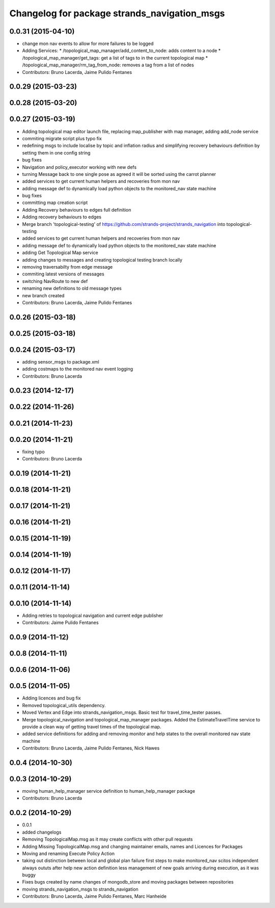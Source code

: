 ^^^^^^^^^^^^^^^^^^^^^^^^^^^^^^^^^^^^^^^^^^^^^
Changelog for package strands_navigation_msgs
^^^^^^^^^^^^^^^^^^^^^^^^^^^^^^^^^^^^^^^^^^^^^

0.0.31 (2015-04-10)
-------------------
* change mon nav events to allow for more failures to be logged
* Adding Services:
  * /topological_map_manager/add_content_to_node: adds content to a node
  * /topological_map_manager/get_tags: get a list of tags to in the current topological map
  * /topological_map_manager/rm_tag_from_node: removes a tag from a list of nodes
* Contributors: Bruno Lacerda, Jaime Pulido Fentanes

0.0.29 (2015-03-23)
-------------------

0.0.28 (2015-03-20)
-------------------

0.0.27 (2015-03-19)
-------------------
* Adding topological map editor launch file,
  replacing map_publisher with map manager,
  adding add_node service
* commiting migrate script plus typo fix
* redefining msgs to include localise by topic and inflation radius and simplifying recovery behaviours definition by setting them in one config string
* bug fixes
* Navigation and policy_executor working with new defs
* turning Message back to one single pose as agreed it will be sorted using the carrot planner
* added services to get current human helpers and recoveries from mon nav
* adding message def to dynamically load python objects to the monitored_nav state machine
* bug fixes
* committing map creation script
* Adding Recovery behaviours to edges full definition
* Adding recovery behaviours to edges
* Merge branch 'topological-testing' of https://github.com/strands-project/strands_navigation into topological-testing
* added services to get current human helpers and recoveries from mon nav
* adding message def to dynamically load python objects to the monitored_nav state machine
* adding Get Topological Map service
* adding changes to messages and creating topological testing branch locally
* removing traversabilty from edge message
* commiting latest versions of messages
* switching NavRoute to new def
* renaming new definitions to old message types
* new branch created
* Contributors: Bruno Lacerda, Jaime Pulido Fentanes

0.0.26 (2015-03-18)
-------------------

0.0.25 (2015-03-18)
-------------------

0.0.24 (2015-03-17)
-------------------
* adding sensor_msgs to package.xml
* adding costmaps to the monitored nav event logging
* Contributors: Bruno Lacerda

0.0.23 (2014-12-17)
-------------------

0.0.22 (2014-11-26)
-------------------

0.0.21 (2014-11-23)
-------------------

0.0.20 (2014-11-21)
-------------------
* fixing typo
* Contributors: Bruno Lacerda

0.0.19 (2014-11-21)
-------------------

0.0.18 (2014-11-21)
-------------------

0.0.17 (2014-11-21)
-------------------

0.0.16 (2014-11-21)
-------------------

0.0.15 (2014-11-19)
-------------------

0.0.14 (2014-11-19)
-------------------

0.0.12 (2014-11-17)
-------------------

0.0.11 (2014-11-14)
-------------------

0.0.10 (2014-11-14)
-------------------
* Adding retries to topological navigation and current edge publisher
* Contributors: Jaime Pulido Fentanes

0.0.9 (2014-11-12)
------------------

0.0.8 (2014-11-11)
------------------

0.0.6 (2014-11-06)
------------------

0.0.5 (2014-11-05)
------------------
* Adding licences and bug fix
* Removed topological_utils dependency.
* Moved Vertex and Edge into strands_navigation_msgs.
  Basic test for travel_time_tester passes.
* Merge topological_navigation and topological_map_manager packages.
  Added the EstimateTravelTime service to provide a clean way of getting travel times of the topological map.
* added service definitions for adding and removing monitor and help states to the overall monitored nav state machine
* Contributors: Bruno Lacerda, Jaime Pulido Fentanes, Nick Hawes

0.0.4 (2014-10-30)
------------------

0.0.3 (2014-10-29)
------------------
* moving human_help_manager service definition to human_help_manager package
* Contributors: Bruno Lacerda

0.0.2 (2014-10-29)
------------------
* 0.0.1
* added changelogs
* Removing TopologicalMap.msg as it may create conflicts with other pull requests
* Adding Missing TopologicalMap.msg and changing maintainer emails, names and Licences for Packages
* Moving and renaming Execute Policy Action
* taking out distinction between local and global plan failure
  first steps to make monitored_nav scitos independent
  always oututs after help
  new action definition
  less management of new goals arriving during execution, as it was buggy
* Fixes bugs created by name changes of mongodb_store and moving packages between repositories
* moving strands_navigation_msgs to strands_navigation
* Contributors: Bruno Lacerda, Jaime Pulido Fentanes, Marc Hanheide
